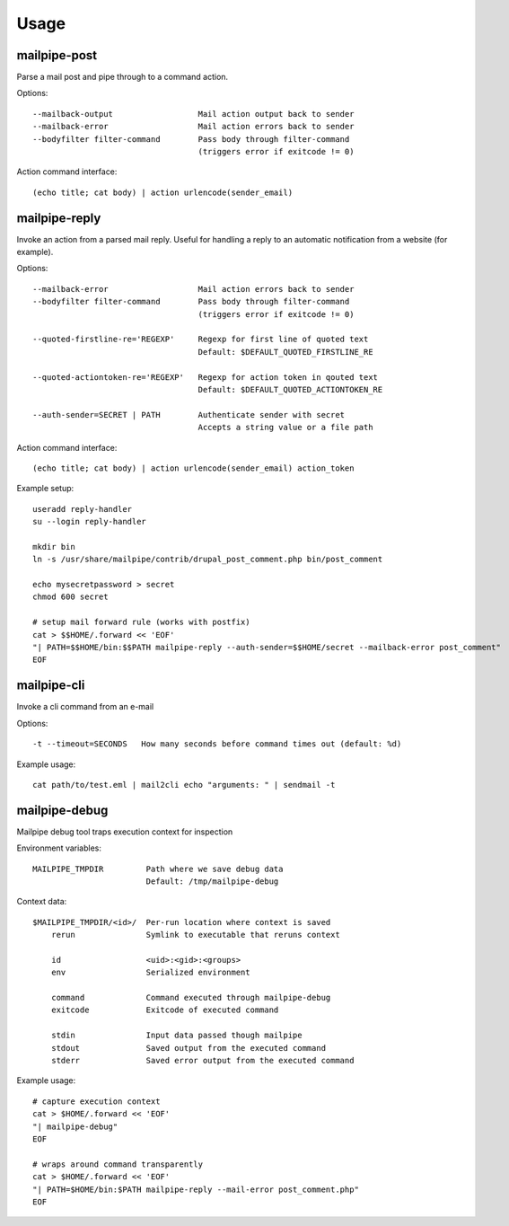 Usage
=====

mailpipe-post
-------------

Parse a mail post and pipe through to a command action.

Options::

    --mailback-output                  Mail action output back to sender
    --mailback-error                   Mail action errors back to sender
    --bodyfilter filter-command        Pass body through filter-command
                                       (triggers error if exitcode != 0)

Action command interface::
    
    (echo title; cat body) | action urlencode(sender_email)

mailpipe-reply
--------------

Invoke an action from a parsed mail reply. Useful for handling a reply
to an automatic notification from a website (for example).

Options::

    --mailback-error                   Mail action errors back to sender
    --bodyfilter filter-command        Pass body through filter-command
                                       (triggers error if exitcode != 0)

    --quoted-firstline-re='REGEXP'     Regexp for first line of quoted text
                                       Default: $DEFAULT_QUOTED_FIRSTLINE_RE

    --quoted-actiontoken-re='REGEXP'   Regexp for action token in qouted text
                                       Default: $DEFAULT_QUOTED_ACTIONTOKEN_RE

    --auth-sender=SECRET | PATH        Authenticate sender with secret
                                       Accepts a string value or a file path

Action command interface::
    
    (echo title; cat body) | action urlencode(sender_email) action_token

Example setup::

    useradd reply-handler
    su --login reply-handler

    mkdir bin
    ln -s /usr/share/mailpipe/contrib/drupal_post_comment.php bin/post_comment

    echo mysecretpassword > secret
    chmod 600 secret

    # setup mail forward rule (works with postfix)
    cat > $$HOME/.forward << 'EOF'
    "| PATH=$$HOME/bin:$$PATH mailpipe-reply --auth-sender=$$HOME/secret --mailback-error post_comment"
    EOF


mailpipe-cli
------------

Invoke a cli command from an e-mail

Options::

    -t --timeout=SECONDS   How many seconds before command times out (default: %d)

Example usage::

    cat path/to/test.eml | mail2cli echo "arguments: " | sendmail -t

mailpipe-debug
--------------

Mailpipe debug tool traps execution context for inspection

Environment variables::

    MAILPIPE_TMPDIR         Path where we save debug data
                            Default: /tmp/mailpipe-debug

Context data::

    $MAILPIPE_TMPDIR/<id>/  Per-run location where context is saved
        rerun               Symlink to executable that reruns context

        id                  <uid>:<gid>:<groups>
        env                 Serialized environment

        command             Command executed through mailpipe-debug
        exitcode            Exitcode of executed command

        stdin               Input data passed though mailpipe
        stdout              Saved output from the executed command
        stderr              Saved error output from the executed command

Example usage::

    # capture execution context
    cat > $HOME/.forward << 'EOF'
    "| mailpipe-debug"
    EOF

    # wraps around command transparently
    cat > $HOME/.forward << 'EOF'
    "| PATH=$HOME/bin:$PATH mailpipe-reply --mail-error post_comment.php"
    EOF


